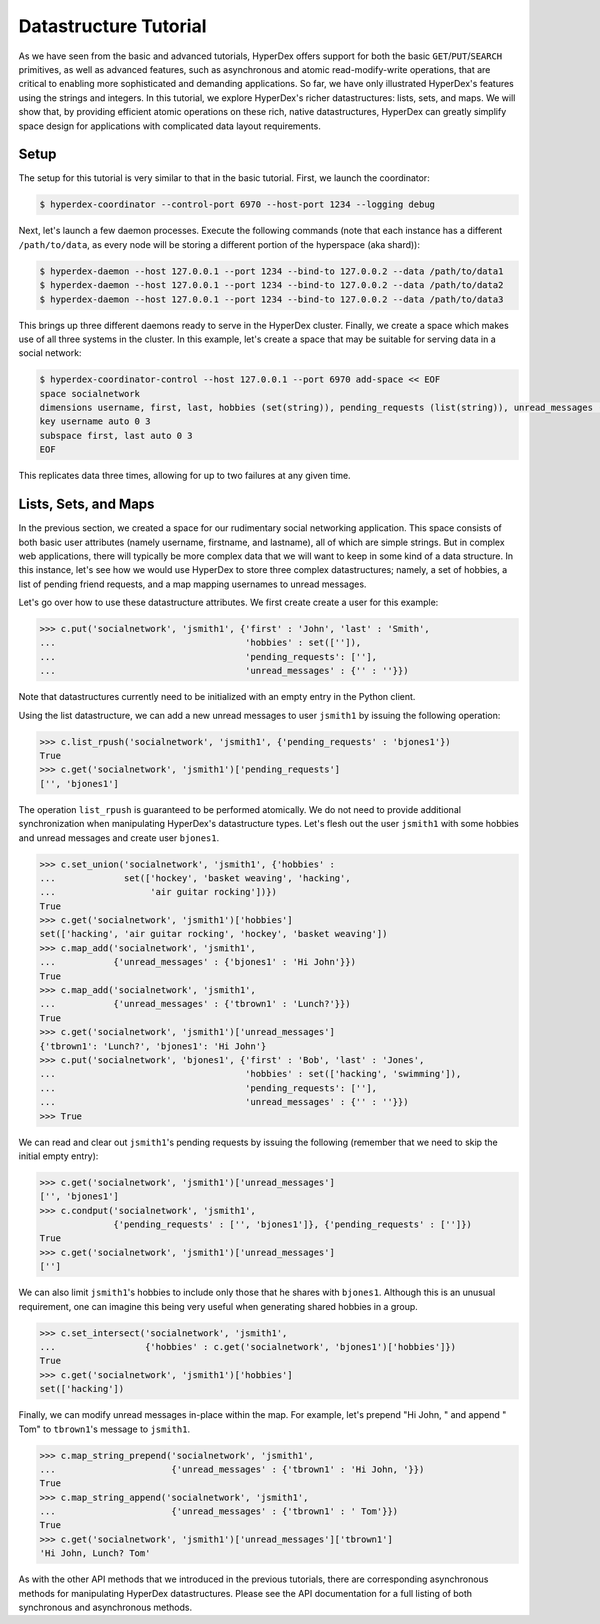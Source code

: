 Datastructure Tutorial
======================

As we have seen from the basic and advanced tutorials, HyperDex offers support
for both the basic ``GET``/``PUT``/``SEARCH`` primitives, as well as advanced
features, such as asynchronous and atomic read-modify-write operations, that
are critical to enabling more sophisticated and demanding applications.  So
far, we have only illustrated HyperDex's features using the strings and
integers.  In this tutorial, we explore HyperDex's richer datastructures:
lists, sets, and maps. We will show that, by providing efficient atomic
operations on these rich, native datastructures, HyperDex can greatly simplify
space design for applications with complicated data layout requirements.

Setup
-----

The setup for this tutorial is very similar to that in the basic tutorial.
First, we launch the coordinator:

.. sourcecode:: console

   $ hyperdex-coordinator --control-port 6970 --host-port 1234 --logging debug

Next, let's launch a few daemon processes.  Execute the following commands (note
that each instance has a different ``/path/to/data``, as every node will be
storing a different portion of the hyperspace (aka shard)):

.. sourcecode:: console

   $ hyperdex-daemon --host 127.0.0.1 --port 1234 --bind-to 127.0.0.2 --data /path/to/data1
   $ hyperdex-daemon --host 127.0.0.1 --port 1234 --bind-to 127.0.0.2 --data /path/to/data2
   $ hyperdex-daemon --host 127.0.0.1 --port 1234 --bind-to 127.0.0.2 --data /path/to/data3

This brings up three different daemons ready to serve in the HyperDex cluster.
Finally, we create a space which makes use of all three systems in the cluster.
In this example, let's create a space that may be suitable for serving data in a
social network:

.. sourcecode:: console

   $ hyperdex-coordinator-control --host 127.0.0.1 --port 6970 add-space << EOF
   space socialnetwork
   dimensions username, first, last, hobbies (set(string)), pending_requests (list(string)), unread_messages (map(string,string)) 
   key username auto 0 3
   subspace first, last auto 0 3
   EOF

This replicates data three times, allowing for up to two failures at any given
time.


Lists, Sets, and Maps
---------------------

In the previous section, we created a space for our rudimentary social
networking application. This space consists of both basic user attributes
(namely username, firstname, and lastname), all of which are simple strings.
But in complex web applications, there will typically be more complex data
that we will want to keep in some kind of a data structure. In this instance,
let's see how we would use HyperDex to store three complex datastructures; namely, a set
of hobbies, a list of pending friend requests, and a map mapping usernames to
unread messages. 

Let's go over how to use these datastructure attributes. We first create 
create a user for this example:

.. sourcecode:: pycon

   >>> c.put('socialnetwork', 'jsmith1', {'first' : 'John', 'last' : 'Smith', 
   ...                                    'hobbies' : set(['']), 
   ...                                    'pending_requests': [''], 
   ...                                    'unread_messages' : {'' : ''}})


Note that datastructures currently need to be initialized with an empty entry
in the Python client. 

Using the list datastructure, we can add a new unread messages to user ``jsmith1``
by issuing the following operation:

.. sourcecode:: pycon

   >>> c.list_rpush('socialnetwork', 'jsmith1', {'pending_requests' : 'bjones1'})
   True
   >>> c.get('socialnetwork', 'jsmith1')['pending_requests']
   ['', 'bjones1']

The operation ``list_rpush`` is guaranteed to be performed atomically. We do
not need to provide additional synchronization when manipulating HyperDex's
datastructure types. Let's flesh out the user ``jsmith1`` with some hobbies and
unread messages and create user ``bjones1``.

.. sourcecode:: pycon

   >>> c.set_union('socialnetwork', 'jsmith1', {'hobbies' : 
   ...             set(['hockey', 'basket weaving', 'hacking', 
   ...                  'air guitar rocking'])})
   True
   >>> c.get('socialnetwork', 'jsmith1')['hobbies']
   set(['hacking', 'air guitar rocking', 'hockey', 'basket weaving'])
   >>> c.map_add('socialnetwork', 'jsmith1', 
   ...           {'unread_messages' : {'bjones1' : 'Hi John'}})
   True
   >>> c.map_add('socialnetwork', 'jsmith1', 
   ...           {'unread_messages' : {'tbrown1' : 'Lunch?'}})
   True
   >>> c.get('socialnetwork', 'jsmith1')['unread_messages']
   {'tbrown1': 'Lunch?', 'bjones1': 'Hi John'}
   >>> c.put('socialnetwork', 'bjones1', {'first' : 'Bob', 'last' : 'Jones', 
   ...                                    'hobbies' : set(['hacking', 'swimming']), 
   ...                                    'pending_requests': [''],
   ...                                    'unread_messages' : {'' : ''}})
   >>> True

We can read and clear out ``jsmith1``'s pending requests by issuing  the
following (remember that we need to skip the initial empty entry):

.. sourcecode:: pycon

   >>> c.get('socialnetwork', 'jsmith1')['unread_messages']
   ['', 'bjones1']
   >>> c.condput('socialnetwork', 'jsmith1', 
                 {'pending_requests' : ['', 'bjones1']}, {'pending_requests' : ['']})
   True
   >>> c.get('socialnetwork', 'jsmith1')['unread_messages']
   ['']

We can also limit ``jsmith1``'s hobbies to include only those that he shares
with ``bjones1``. Although this is an unusual requirement, one can imagine this
being very useful when generating shared hobbies in a group.

.. sourcecode:: pycon

   >>> c.set_intersect('socialnetwork', 'jsmith1', 
   ...                 {'hobbies' : c.get('socialnetwork', 'bjones1')['hobbies']})
   True
   >>> c.get('socialnetwork', 'jsmith1')['hobbies']
   set(['hacking'])

Finally, we can modify unread messages in-place within the map. For example, let's
prepend "Hi John, " and append " Tom" to ``tbrown1``'s message to ``jsmith1``.

.. sourcecode:: pycon

   >>> c.map_string_prepend('socialnetwork', 'jsmith1', 
   ...                      {'unread_messages' : {'tbrown1' : 'Hi John, '}})
   True
   >>> c.map_string_append('socialnetwork', 'jsmith1', 
   ...                      {'unread_messages' : {'tbrown1' : ' Tom'}})
   True
   >>> c.get('socialnetwork', 'jsmith1')['unread_messages']['tbrown1']
   'Hi John, Lunch? Tom'
 
As with the other API methods that we introduced in the previous tutorials, there
are corresponding asynchronous methods for manipulating HyperDex datastructures.
Please see the API documentation for a full listing of both synchronous and 
asynchronous methods.
